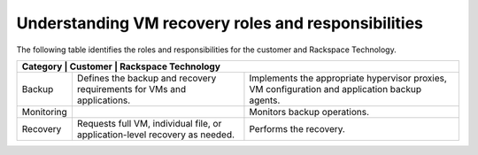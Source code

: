 .. _understanding-vm-recovery-roles-and-responsibilities:



====================================================
Understanding VM recovery roles and responsibilities
====================================================

The following table identifies the roles and responsibilities for the
customer and Rackspace Technology.

+-----------------------------------------------------------------------------------------------------------+
| Category      | Customer                               | Rackspace Technology                             |
+===============+========================================+==================================================+
| Backup        | Defines the backup and recovery        | Implements the appropriate hypervisor proxies,   |    
|               | requirements for VMs and applications. | VM configuration and application backup agents.  |
+---------------+----------------------------------------+--------------------------------------------------+
| Monitoring    |                                        | Monitors backup operations.                      |    
+---------------+----------------------------------------+--------------------------------------------------+
| Recovery      | Requests full VM, individual file, or  | Performs the recovery.                           |    
|               | application-level recovery as needed.  |                                                  |
+---------------+----------------------------------------+--------------------------------------------------+
